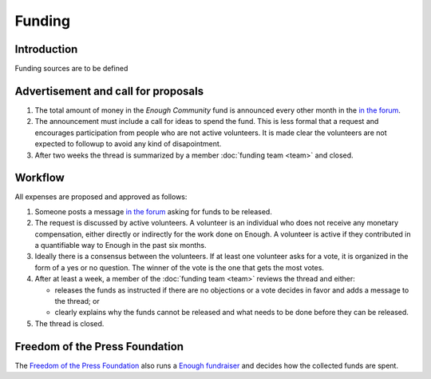 Funding
=======

Introduction
------------

Funding sources are to be defined

Advertisement and call for proposals
------------------------------------

#. The total amount of money in the `Enough Community` fund is announced every other month in the `in the forum
   <https://forum.enough.community/c/funding>`__.
#. The announcement must include a call for ideas to spend the fund. This is less formal that a request and encourages participation from people who are not active volunteers. It is made clear the volunteers are not expected to followup to avoid any kind of disapointment.
#. After two weeks the thread is summarized by a member :doc:`funding team <team>` and closed.

Workflow
--------

All expenses are proposed and approved as follows:

#. Someone posts a message `in the forum
   <https://forum.enough.community/c/funding>`__ asking for funds to be released.
#. The request is discussed by active volunteers. A volunteer is an
   individual who does not receive any monetary compensation, either
   directly or indirectly for the work done on Enough. A volunteer
   is active if they contributed in a quantifiable way to Enough
   in the past six months.
#. Ideally there is a consensus between the volunteers. If at least
   one volunteer asks for a vote, it is organized in the form of a yes
   or no question. The winner of the vote is the one that gets the
   most votes.
#. After at least a week, a member of the :doc:`funding team <team>`
   reviews the thread and either:

   * releases the funds as instructed if there are no objections or a
     vote decides in favor and adds a message to the thread; or
   * clearly explains why the funds cannot be released and what needs to be
     done before they can be released.

#. The thread is closed.

Freedom of the Press Foundation
-------------------------------

The `Freedom of the Press Foundation <https://freedom.press>`__ also runs a `Enough fundraiser <https://freedom.press/crowdfunding/securedrop/>`__ and decides how the collected funds are spent.
